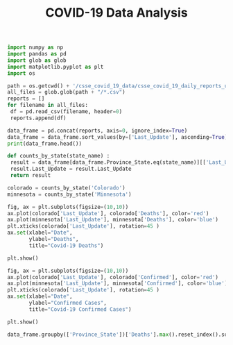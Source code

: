 #+TITLE: COVID-19 Data Analysis

#+begin_src python :session notebook1_sess :results output
import numpy as np
import pandas as pd
import glob as glob
import matplotlib.pyplot as plt
import os

path = os.getcwd() + '/csse_covid_19_data/csse_covid_19_daily_reports_us/'
all_files = glob.glob(path + "/*.csv")
reports = []
for filename in all_files:
 df = pd.read_csv(filename, header=0)
 reports.append(df)
        
data_frame = pd.concat(reports, axis=0, ignore_index=True)
data_frame = data_frame.sort_values(by=['Last_Update'], ascending=True)
print(data_frame.head())
#+end_src

#+RESULTS:
: Province_State Country_Region  ... Testing_Rate  Hospitalization_Rate
: 431  Northern Mariana Islands             US  ...    68.910489                   NaN
: 404                   Montana             US  ...  1029.230231             12.144703
: 405                  Nebraska             US  ...   700.924163                   NaN
: 406                    Nevada             US  ...   815.826051              9.943583
: 407             New Hampshire             US  ...   822.573990             15.715823
: 
: [5 rows x 18 columns]


#+begin_src python :session notebook1_sess :results output
def counts_by_state(state_name) :
 result = data_frame[data_frame.Province_State.eq(state_name)][['Last_Update', 'Confirmed', 'Deaths', 'Recovered', 'People_Hospitalized', 'Active']]
 result.Last_Update = result.Last_Update 
 return result

colorado = counts_by_state('Colorado')
minnesota = counts_by_state('Minnesota')
#+end_src

#+RESULTS:

#+begin_src python :session notebook1_sess :results output
fig, ax = plt.subplots(figsize=(10,10))
ax.plot(colorado['Last_Update'], colorado['Deaths'], color='red')
ax.plot(minnesota['Last_Update'], minnesota['Deaths'], color='blue')
plt.xticks(colorado['Last_Update'], rotation=45 )
ax.set(xlabel="Date",
       ylabel="Deaths",
       title="Covid-19 Deaths")

plt.show()
#+end_src

#+RESULTS:

#+begin_src python :session notebook1_sess :results output
fig, ax = plt.subplots(figsize=(10,10))
ax.plot(colorado['Last_Update'], colorado['Confirmed'], color='red')
ax.plot(minnesota['Last_Update'], minnesota['Confirmed'], color='blue')
plt.xticks(colorado['Last_Update'], rotation=45 )
ax.set(xlabel="Date",
       ylabel="Confirmed Cases",
       title="Covid-19 Confirmed Cases")

plt.show()
#+end_src

#+RESULTS:

#+begin_src python :session notebook1_sess :results value table
data_frame.groupby(['Province_State'])['Deaths'].max().reset_index().sort_values(by=['Deaths'], ascending=False)
#+end_src

#+RESULTS:
| Province_State  Deaths |
